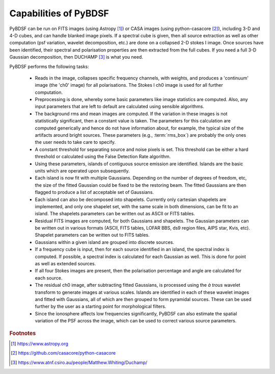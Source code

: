 **********************
Capabilities of PyBDSF
**********************

PyBDSF can be run on FITS images (using Astropy [#f1]_) or CASA images (using python-casacore [#f2]_), including 3-D and 4-D cubes, and can handle blanked image pixels. If a spectral cube is given, then all source extraction as well as other computation (psf variation, wavelet decomposition, etc.) are done on a collapsed 2-D stokes I image. Once sources have been identified, their spectral and polarisation properties are then extracted from the full cubes. If you need a full 3-D Gaussian decomposition, then DUCHAMP [#f3]_ is what you need.

PyBDSF performs the following tasks:

    * Reads in the image, collapses specific frequency channels, with weights, and produces a 'continuum' image (the 'ch0' image) for all polarisations. The Stokes I ch0 image is used for all further computation.

    * Preprocessing is done, whereby some basic parameters like image statistics are computed. Also, any input parameters that are left to default are calculated using sensible algorithms.

    * The background rms and mean images are computed. If the variation in these images is not statistically significant, then a constant value is taken. The parameters for this calculation are computed generically and hence do not have information about, for example, the typical size of the artifacts around bright sources. These parameters (e.g., :term:`rms_box`) are probably the only ones the user needs to take care to specify.

    * A constant threshold for separating source and noise pixels is set. This threshold can be either a hard threshold or calculated using the False Detection Rate algorithm.

    * Using these parameters, islands of contiguous source emission are identified. Islands are the basic units which are operated upon subsequently.

    * Each island is now fit with multiple Gaussians. Depending on the number of degrees of freedom, etc, the size of the fitted Gaussian could be fixed to be the restoring beam. The fitted Gaussians are then flagged to produce a list of acceptable set of Gaussians.

    * Each island can also be decomposed into shapelets. Currently only cartesian shapelets are implemented, and only one shapelet set, with the same scale in both dimensions, can be fit to an island. The shapelets parameters can be written out as ASCII or FITS tables.

    * Residual FITS images are computed, for both Gaussians and shapelets. The Gaussian parameters can be written out in various formats (ASCII, FITS tables, LOFAR BBS, ds9 region files, AIPS star, Kvis, etc). Shapelet parameters can be written out to FITS tables.

    * Gaussians within a given island are grouped into discrete sources.

    * If a frequency cube is input, then for each source identified in an island, the spectral index is computed. If possible, a spectral index is calculated for each Gaussian as well. This is done for point as well as extended sources.

    * If all four Stokes images are present, then the polarisation percentage and angle are calculated for each source.

    * The residual ch0 image, after subtracting fitted Gaussians, is processed using the *à trous* wavelet transform to generate images at various scales. Islands are identified in each of these wavelet images and fitted with Gaussians, all of which are then grouped to form pyramidal sources. These can be used further by the user as a starting point for morphological filters.

    * Since the ionosphere affects low frequencies significantly, PyBDSF can also estimate the spatial variation of the PSF across the image, which can be used to correct various source parameters.

.. rubric:: Footnotes
.. [#f1] https://www.astropy.org
.. [#f2] https://github.com/casacore/python-casacore
.. [#f3] https://www.atnf.csiro.au/people/Matthew.Whiting/Duchamp/
